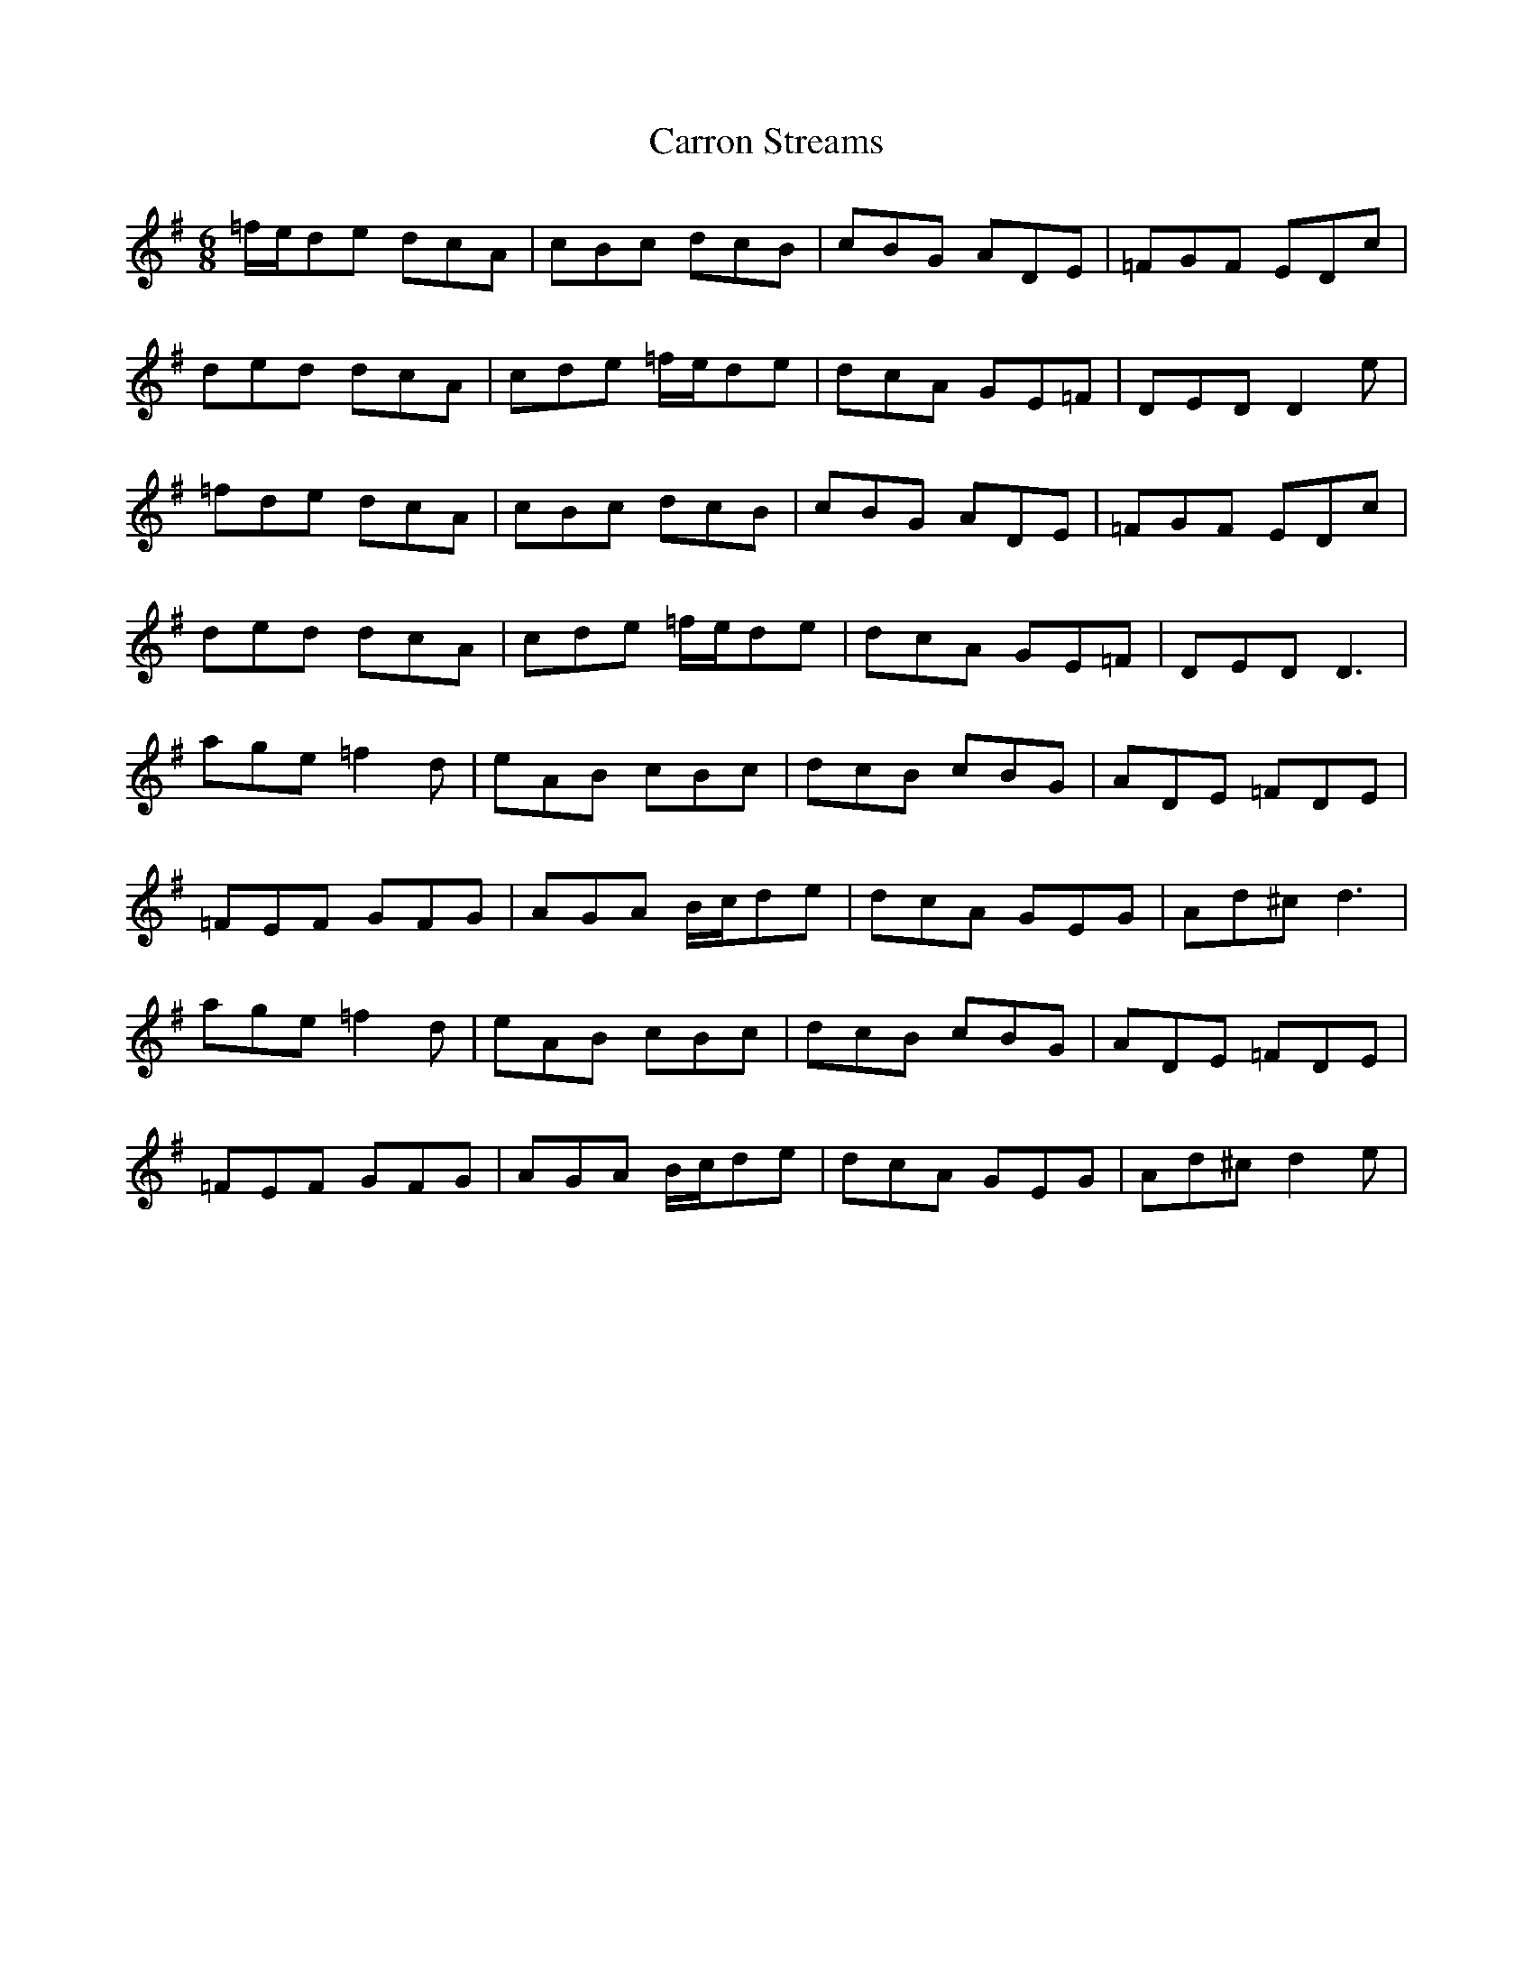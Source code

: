 X: 6322
T: Carron Streams
R: jig
M: 6/8
K: Dmixolydian
=f/e/de dcA|cBc dcB|cBG ADE|=FGF EDc|
ded dcA|cde =f/e/de|dcA GE=F|DED D2e|
=fde dcA|cBc dcB|cBG ADE|=FGF EDc|
ded dcA|cde =f/e/de|dcA GE=F|DED D3|
age =f2d|eAB cBc|dcB cBG|ADE =FDE|
=FEF GFG|AGA B/c/de|dcA GEG|Ad^c d3|
age =f2d|eAB cBc|dcB cBG|ADE =FDE|
=FEF GFG|AGA B/c/de|dcA GEG|Ad^c d2e|

